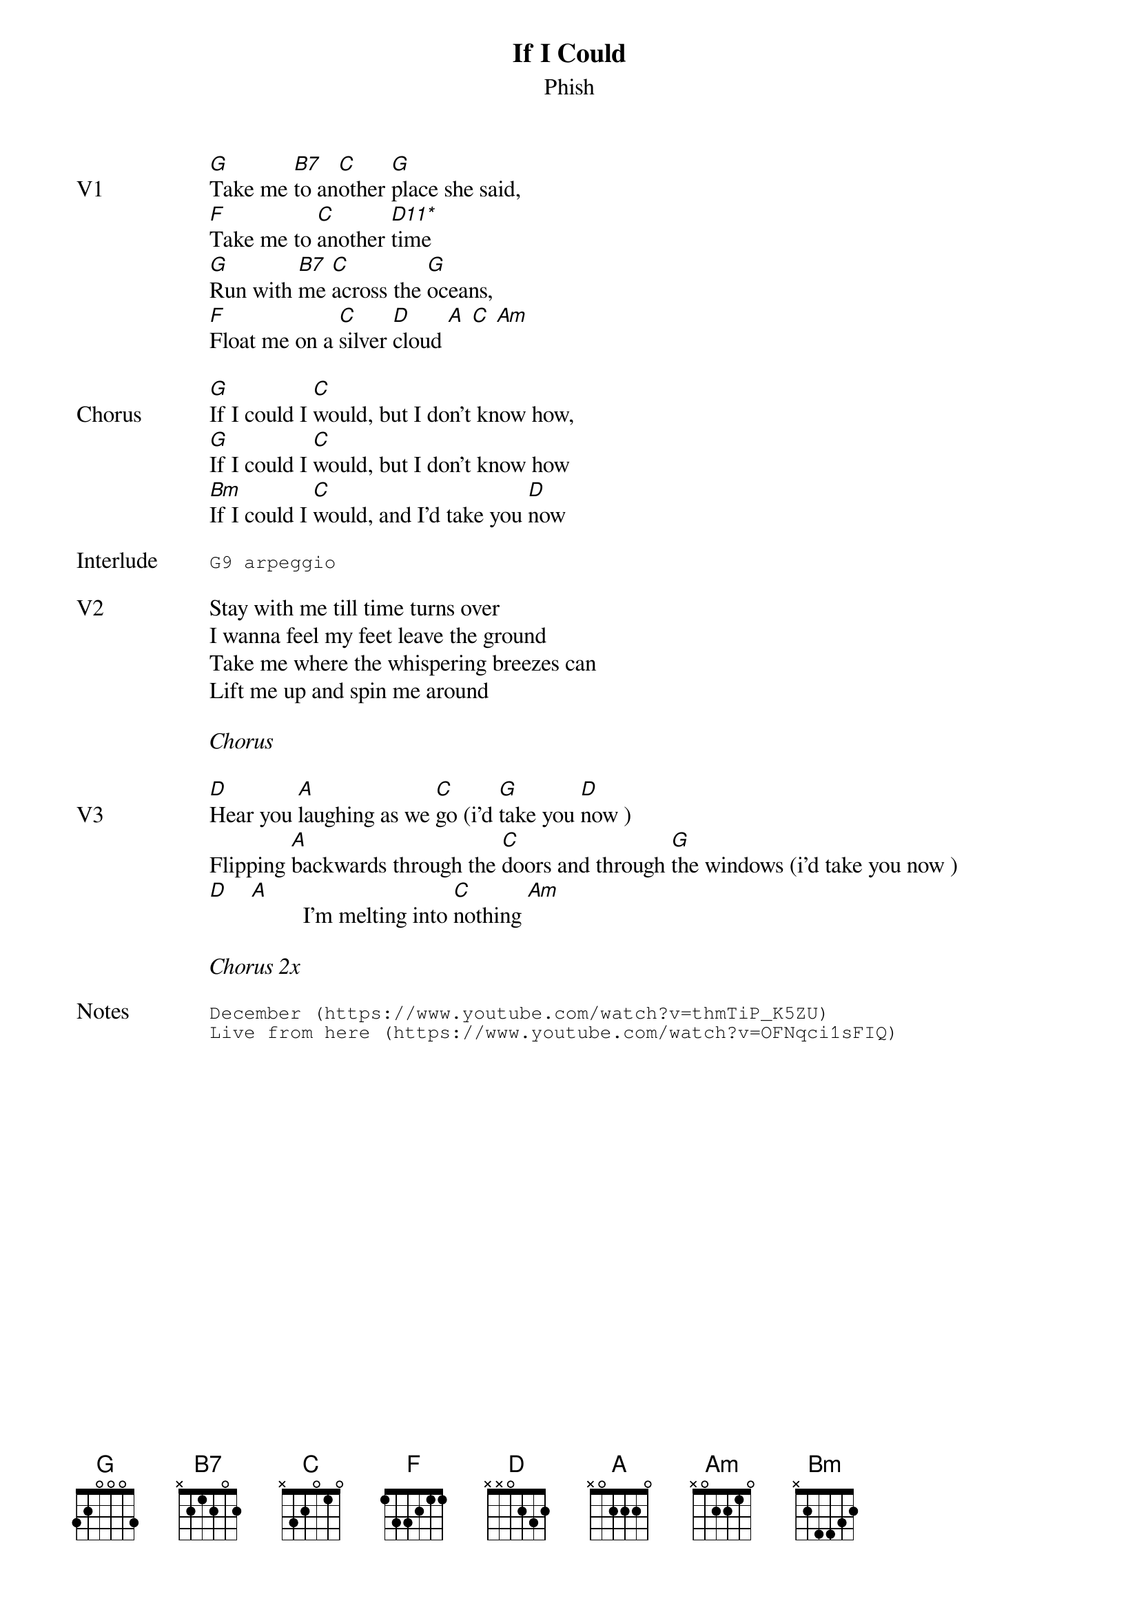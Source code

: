 {t:If I Could}
{st:Phish}
{key: G}
{tempo: 79}
{define: "D11*"}

{sov: V1}
[G]Take me [B7]to an[C]other [G]place she said,
[F]Take me to [C]another [D11*]time
[G]Run with [B7]me [C]across the [G]oceans,
[F]Float me on a [C]silver [D]cloud [A] [C] [Am]
{eov}

{sov: Chorus}
[G]If I could I [C]would, but I don't know how,
[G]If I could I [C]would, but I don't know how
[Bm]If I could I [C]would, and I'd take you [D]now
{eov}

{sot: Interlude <span>    </span>}
G9 arpeggio
{eot}

{sov: V2}
Stay with me till time turns over
I wanna feel my feet leave the ground
Take me where the whispering breezes can
Lift me up and spin me around
{eov}

<i>Chorus</i>

{sov: V3}
[D]Hear you [A]laughing as we [C]go (i'd [G]take you [D]now )
Flipping [A]backwards through the [C]doors and through [G]the windows (i'd take you now )
[D]    [A]         I'm melting into [C]nothing [Am]
{eov}

<i>Chorus 2x</i>

{sot: Notes}
December (https://www.youtube.com/watch?v=thmTiP_K5ZU)
Live from here (https://www.youtube.com/watch?v=OFNqci1sFIQ)
{eot}

